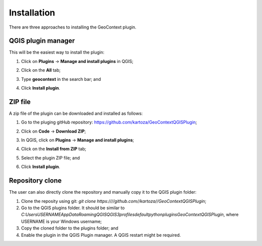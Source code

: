 .. _installation-label:

Installation
============

There are three approaches to installing the GeoContext plugin.

QGIS plugin manager
-------------------
This will be the easiest way to install the plugin:

1. Click on **Plugins** -> **Manage and install plugins** in QGIS;
2. Click on the **All** tab;
3. Type **geocontext** in the search bar; and
4. Click **Install plugin**.

   .. image:: /images/qgis_plugin_install.png
      :align: center

ZIP file
--------

A zip file of the plugin can be downloaded and installed as follows:

1. Go to the pluging gitHub repository: https://github.com/kartoza/GeoContextQGISPlugin;
2. Click on **Code** -> **Download ZIP**;

   .. image:: /images/github_repo_zip.png
      :align: center

3. In QGIS, click on **Plugins** -> **Manage and install plugins**;
4. Click on the **Install from ZIP** tab;
5. Select the plugin ZIP file; and
6. Click **Install plugin**.

   .. image:: /images/qgis_plugin_zip.png
      :align: center

Repository clone
----------------

The user can also directly clone the repository and manually copy it to the QGIS plugin folder:

1. Clone the reposity using git: *git clone https:////github.com//kartoza//GeoContextQGISPlugin*;
2. Go to the QGIS plugins folder. It should be similar to *C:\Users\USERNAME\AppData\Roaming\QGIS\QGIS3\profiles\default\python\plugins\GeoContextQGISPlugin*, where USERNAME is your Windows username;
3. Copy the cloned folder to the plugins folder; and
4. Enable the plugin in the QGIS Plugin manager. A QGIS restart might be required.
